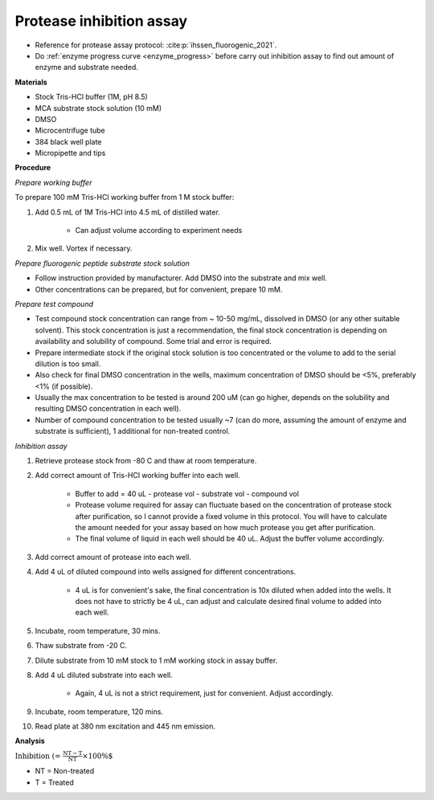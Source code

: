 Protease inhibition assay
=========================

* Reference for protease assay protocol: :cite:p:`ihssen_fluorogenic_2021`. 
* Do :ref:`enzyme progress curve <enzyme_progress>` before carry out inhibition assay to find out amount of enzyme and substrate needed.  

**Materials**

* Stock Tris-HCl buffer (1M, pH 8.5)
* MCA substrate stock solution (10 mM)
* DMSO 
* Microcentrifuge tube
* 384 black well plate
* Micropipette and tips  

**Procedure**

*Prepare working buffer*

To prepare 100 mM Tris-HCl working buffer from 1 M stock buffer:

#. Add 0.5 mL of 1M Tris-HCl into 4.5 mL of distilled water. 

    * Can adjust volume according to experiment needs 

#. Mix well. Vortex if necessary. 

*Prepare fluorogenic peptide substrate stock solution*

* Follow instruction provided by manufacturer. Add DMSO into the substrate and mix well. 
* Other concentrations can be prepared, but for convenient, prepare 10 mM. 

*Prepare test compound*

* Test compound stock concentration can range from ~ 10-50 mg/mL, dissolved in DMSO (or any other suitable solvent). This stock concentration is just a recommendation, the final stock concentration is depending on availability and solubility of compound. Some trial and error is required.  
* Prepare intermediate stock if the original stock solution is too concentrated or the volume to add to the serial dilution is too small.  
* Also check for final DMSO concentration in the wells, maximum concentration of DMSO should be <5%, preferably <1% (if possible). 
* Usually the max concentration to be tested is around 200 uM (can go higher, depends on the solubility and resulting DMSO concentration in each well). 
* Number of compound concentration to be tested usually ~7 (can do more, assuming the amount of enzyme and substrate is sufficient), 1 additional for non-treated control. 

*Inhibition assay*

#. Retrieve protease stock from -80 C and thaw at room temperature. 
#. Add correct amount of Tris-HCl working buffer into each well.

    * Buffer to add = 40 uL - protease vol - substrate vol - compound vol
    * Protease volume required for assay can fluctuate based on the concentration of protease stock after purification, so I cannot provide a fixed volume in this protocol. You will have to calculate the amount needed for your assay based on how much protease you get after purification. 
    * The final volume of liquid in each well should be 40 uL. Adjust the buffer volume accordingly.  

#. Add correct amount of protease into each well. 
#. Add 4 uL of diluted compound into wells assigned for different concentrations. 

    * 4 uL is for convenient's sake, the final concentration is 10x diluted when added into the wells. It does not have to strictly be 4 uL, can adjust and calculate desired final volume to added into each well. 

#. Incubate, room temperature, 30 mins. 
#. Thaw substrate from -20 C. 
#. Dilute substrate from 10 mM stock to 1 mM working stock in assay buffer.  
#. Add 4 uL diluted substrate into each well.

    * Again, 4 uL is not a strict requirement, just for convenient. Adjust accordingly.  

#. Incubate, room temperature, 120 mins. 
#. Read plate at 380 nm excitation and 445 nm emission. 

**Analysis**

:math:`\text{Inhibition (%)} = \frac{\text{NT}-\text{T}}{\text{NT}}\times 100\%`

* NT = Non-treated
* T = Treated